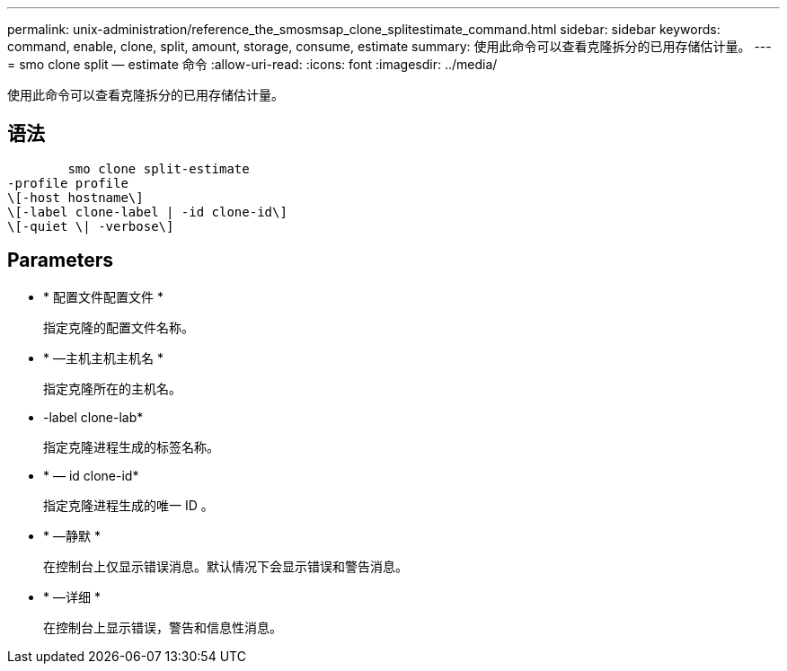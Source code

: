 ---
permalink: unix-administration/reference_the_smosmsap_clone_splitestimate_command.html 
sidebar: sidebar 
keywords: command, enable, clone, split, amount, storage, consume, estimate 
summary: 使用此命令可以查看克隆拆分的已用存储估计量。 
---
= smo clone split — estimate 命令
:allow-uri-read: 
:icons: font
:imagesdir: ../media/


[role="lead"]
使用此命令可以查看克隆拆分的已用存储估计量。



== 语法

[listing]
----

        smo clone split-estimate
-profile profile
\[-host hostname\]
\[-label clone-label | -id clone-id\]
\[-quiet \| -verbose\]
----


== Parameters

* * 配置文件配置文件 *
+
指定克隆的配置文件名称。

* * —主机主机主机名 *
+
指定克隆所在的主机名。

* -label clone-lab*
+
指定克隆进程生成的标签名称。

* * — id clone-id*
+
指定克隆进程生成的唯一 ID 。

* * —静默 *
+
在控制台上仅显示错误消息。默认情况下会显示错误和警告消息。

* * —详细 *
+
在控制台上显示错误，警告和信息性消息。


